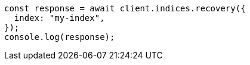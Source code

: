// This file is autogenerated, DO NOT EDIT
// Use `node scripts/generate-docs-examples.js` to generate the docs examples

[source, js]
----
const response = await client.indices.recovery({
  index: "my-index",
});
console.log(response);
----
